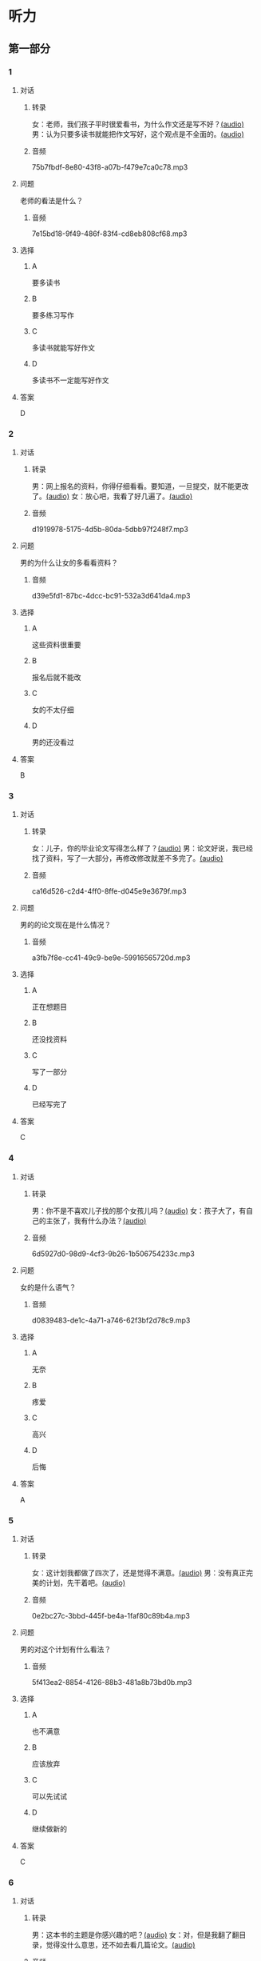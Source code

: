 * 听力
** 第一部分
:PROPERTIES:
:NOTETYPE: 21f26a95-0bf2-4e3f-aab8-a2e025d62c72
:END:
*** 1
:PROPERTIES:
:ID: a912514b-7e0b-49a5-a0a0-be9f0b24f902
:END:
**** 对话
***** 转录
女：老师，我们孩子平时很爱看书，为什么作文还是写不好？[[file:d5992c9b-0ad8-4e0f-9e95-bdba606af8e2.mp3][(audio)]]
男：认为只要多读书就能把作文写好，这个观点是不全面的。[[file:13ade76f-50a2-4071-bbdd-3e6377f56b83.mp3][(audio)]]
***** 音频
75b7fbdf-8e80-43f8-a07b-f479e7ca0c78.mp3
**** 问题
老师的看法是什么？
***** 音频
7e15bd18-9f49-486f-83f4-cd8eb808cf68.mp3
**** 选择
***** A
要多读书
***** B
要多练习写作
***** C
多读书就能写好作文
***** D
多读书不一定能写好作文
**** 答案
D
*** 2
:PROPERTIES:
:ID: 0631c905-50a8-4bc2-84fc-1b276fea5ee0
:END:
**** 对话
***** 转录
男：网上报名的资料，你得仔细看看。要知道，一旦提交，就不能更改了。[[file:1ca6965a-2e15-4253-8435-fac781ac7994.mp3][(audio)]]
女：放心吧，我看了好几遍了。[[file:c9cd8308-3bff-4c96-a6f3-3deddc882abd.mp3][(audio)]]
***** 音频
d1919978-5175-4d5b-80da-5dbb97f248f7.mp3
**** 问题
男的为什么让女的多看看资料？
***** 音频
d39e5fd1-87bc-4dcc-bc91-532a3d641da4.mp3
**** 选择
***** A
这些资料很重要
***** B
报名后就不能改
***** C
女的不太仔细
***** D
男的还没看过
**** 答案
B
*** 3
:PROPERTIES:
:ID: 28e33e56-c6bb-42c4-8071-ff96b53f82fa
:END:
**** 对话
***** 转录
女：儿子，你的毕业论文写得怎么样了？[[file:145249f9-70ae-40cb-aa97-f4f0d102014f.mp3][(audio)]]
男：论文好说，我已经找了资料，写了一大部分，再修改修改就差不多完了。[[file:6c0f98ea-5894-4e99-9dbc-f6f57d8eafab.mp3][(audio)]]
***** 音频
ca16d526-c2d4-4ff0-8ffe-d045e9e3679f.mp3
**** 问题
男的的论文现在是什么情况？
***** 音频
a3fb7f8e-cc41-49c9-be9e-59916565720d.mp3
**** 选择
***** A
正在想题目
***** B
还没找资料
***** C
写了一部分
***** D
已经写完了
**** 答案
C
*** 4
:PROPERTIES:
:ID: 4e8e68b8-9b35-4280-87b2-3409b400b72e
:END:
**** 对话
***** 转录
男：你不是不喜欢儿子找的那个女孩儿吗？[[file:53c25e3e-6918-4af9-9a68-13d92c03fd02.mp3][(audio)]]
女：孩子大了，有自己的主张了，我有什么办法？[[file:41333752-5aaa-4129-8a27-96dd5d967af6.mp3][(audio)]]
***** 音频
6d5927d0-98d9-4cf3-9b26-1b506754233c.mp3
**** 问题
女的是什么语气？
***** 音频
d0839483-de1c-4a71-a746-62f3bf2d78c9.mp3
**** 选择
***** A
无奈
***** B
疼爱
***** C
高兴
***** D
后悔
**** 答案
A
*** 5
:PROPERTIES:
:ID: 90c090c8-903e-4c4d-8700-bd35511b0529
:END:
**** 对话
***** 转录
女：这计划我都做了四次了，还是觉得不满意。[[file:d0839483-de1c-4a71-a746-62f3bf2d78c9.mp3][(audio)]]
男：没有真正完美的计划，先干着吧。[[file:8d6df30d-fffc-4edf-8927-ff7b9ac838ff.mp3][(audio)]]
***** 音频
0e2bc27c-3bbd-445f-be4a-1faf80c89b4a.mp3
**** 问题
男的对这个计划有什么看法？
***** 音频
5f413ea2-8854-4126-88b3-481a8b73bd0b.mp3
**** 选择
***** A
也不满意
***** B
应该放弃
***** C
可以先试试
***** D
继续做新的
**** 答案
C
*** 6
:PROPERTIES:
:ID: df99d9e9-f39b-40e6-b24b-53982859212f
:END:
**** 对话
***** 转录
男：这本书的主题是你感兴趣的吧？[[file:836b3610-3c2c-4af0-9fd2-d4243a5c5cdc.mp3][(audio)]]
女：对，但是我翻了翻目录，觉得没什么意思，还不如去看几篇论文。[[file:8533a6f7-5049-4274-b5e9-e511333bd39b.mp3][(audio)]]
***** 音频
a5c141fc-2c60-4590-aca7-2be25c9733dd.mp3
**** 问题
他们在谈论什么？
***** 音频
30d36ad3-9360-4f92-b944-8a9e67217096.mp3
**** 选择
***** A
书
***** B
主题
***** C
目录
***** D
论文
**** 答案
A
** 第二部分
*** 7
**** 对话
女：对不起，小说不在这儿，你可以去二层借。
男：二层借书处的老师告诉我，新书都在一层的阅览室。
女：哦，一层有两个阅览室，我们这边只有理科方面的书，文科的在那一头。
男：好的，谢谢。
**** 问题
说话人现在在哪儿？
**** 选择
***** A
***** B
***** C
***** D
**** 答案
*** 8
**** 对话
男：你这次考试怎么考得这么差？是不是考前没复习，还是身体不好？
女：都不是，我就是考试时太紧张了。
男：是吗？考试时紧张是难免的，但没想到影响会这么大。
女：我下次想办法调整。
**** 问题
女的为什么没考好？
**** 选择
***** A
***** B
***** C
***** D
**** 答案
*** 9
**** 对话
女：这次的事情你做得太过分了！
男：你先听我解释，我这么做是有原因的。
女：你最好给我一个好的理由。
男：当然，你别急，听我慢慢说……
**** 问题
女的是什么语气？
**** 选择
***** A
***** B
***** C
***** D
**** 答案
*** 10
**** 对话
男：你觉得灰姑娘进入王宫以后，应该怎么对待她的继母？
女：一个已经拥有巨大幸福的人，应该原谅和理解别人。
男：但是继母毕竟伤害过她啊？
女：虽然继母很自私，但作为一个母亲，在自己的亲生女儿和继女之间，很难做到完全的平等，这也是人的天性。
**** 问题
对于灰姑娘的继母，女的有什么看法？
**** 选择
***** A
***** B
***** C
***** D
**** 答案
*** 11-12
**** 对话
**** 题目
***** 11
****** 问题
****** 选择
******* A
******* B
******* C
******* D
****** 答案
***** 12
****** 问题
****** 选择
******* A
******* B
******* C
******* D
****** 答案
*** 13-14
**** 段话
**** 题目
***** 13
****** 问题
****** 选择
******* A
******* B
******* C
******* D
****** 答案
***** 14
****** 问题
****** 选择
******* A
******* B
******* C
******* D
****** 答案
* 阅读
** 第一部分
*** 课文
*** 题目
**** 15
***** 选择
****** A
****** B
****** C
****** D
***** 答案
**** 16
***** 选择
****** A
****** B
****** C
****** D
***** 答案
**** 17
***** 选择
****** A
****** B
****** C
****** D
***** 答案
**** 18
***** 选择
****** A
****** B
****** C
****** D
***** 答案
** 第二部分
*** 19
:PROPERTIES:
:ID: 355d8846-aebd-47c1-97a8-7f2173ceff24
:END:
**** 段话
这是一套非常有趣的儿童读物，一套8本，包含8个世界著名的童话故事。故事情节易懂，语言简单，适合6～8岁的孩子。它很适合在睡前读给孩子听；还配有图画和拼音，所以也适合孩子在家长的带领下自己阅读，有利于识字。
**** 选择
***** A
这套书的读者是成人
***** B
这套书可以用来识字
***** C
这套书配有录音光盘
***** D
这套书有6～8个故事
**** 答案
b
*** 20
:PROPERTIES:
:ID: a0d14268-6a4a-42fb-b388-6354c7c3e899
:END:
**** 段话
教育学家认为，儿童需要阅读与他们的年龄、兴趣和能力相符的书，同时，他们也希望阅读题材丰富多样。所以专家建议，可以让儿童多接触不同方面的阅读材料，包括报纸、杂志，甚至商品包装、广告标语等。通过这些，儿童会越来越认识到语言文字的重要性。
**** 选择
***** A
孩子只应该读儿童读物
***** B
孩子必须多看报纸杂志
***** C
语言文字有很重要的作用
***** D
儿童不需要了解语言文字
**** 答案
c
*** 21
:PROPERTIES:
:ID: 8cb64300-a77a-40ff-8552-ce5e5ecd8dd8
:END:
**** 段话
现在有一种观点认为，坚持全面发展，就不该突出发展个性；主张发展个性，就是否定全面发展，把发展个性与全面发展放在对立的位置上。我不同意这种观点。我们应该大胆地、理直气壮地承认学生的个体存在价值，我认为对个性教育的种种顾虑是不必要的。
**** 选择
***** A
发展个性与全面发展是对立的
***** B
坚持全面发展就不应发展个性
***** C
应该对每个学生开展个性教育
***** D
发展个性与全面发展并不矛盾
**** 答案
d
*** 22
:PROPERTIES:
:ID: 74e2341f-3f6a-4522-87a4-85c38bcbec46
:END:
**** 段话
人们通常认为诚实是一种道德。如果每个人都遵守诚实的道德标准，对任何事情都能实事求是地处理，社会中每个人都能受益。反过来如果社会中有人是不诚实的，某个人为了自己的利益而不诚实，损害了其他人的利益，那么事情就不能被正确解决和处理，社会也就不会向前发展，这样对社会中每个人都不利。人们认识到不诚实对社会中的每一个人都没有好处，而诚实能给每个人带来好处，诚实就成了一种道德。
**** 选择
***** A
诚实能够解决问题
***** B
诚实可以使大家受益
***** C
不诚实是因为利益受损
***** D
诚实是唯一的道德标准
**** 答案
b
** 第三部分
*** 23-25
**** 课文
**** 题目
***** 23
****** 问题
****** 选择
******* A
******* B
******* C
******* D
****** 答案
***** 24
****** 问题
****** 选择
******* A
******* B
******* C
******* D
****** 答案
***** 25
****** 问题
****** 选择
******* A
******* B
******* C
******* D
****** 答案
*** 26-28
**** 课文
**** 题目
***** 26
****** 问题
****** 选择
******* A
******* B
******* C
******* D
****** 答案
***** 27
****** 问题
****** 选择
******* A
******* B
******* C
******* D
****** 答案
***** 28
****** 问题
****** 选择
******* A
******* B
******* C
******* D
****** 答案
* 书写
** 第一部分
*** 29
**** 词语
***** 1
***** 2
***** 3
***** 4
***** 5
**** 答案
***** 1
*** 30
**** 词语
***** 1
***** 2
***** 3
***** 4
***** 5
**** 答案
***** 1
*** 31
**** 词语
***** 1
***** 2
***** 3
***** 4
***** 5
**** 答案
***** 1
